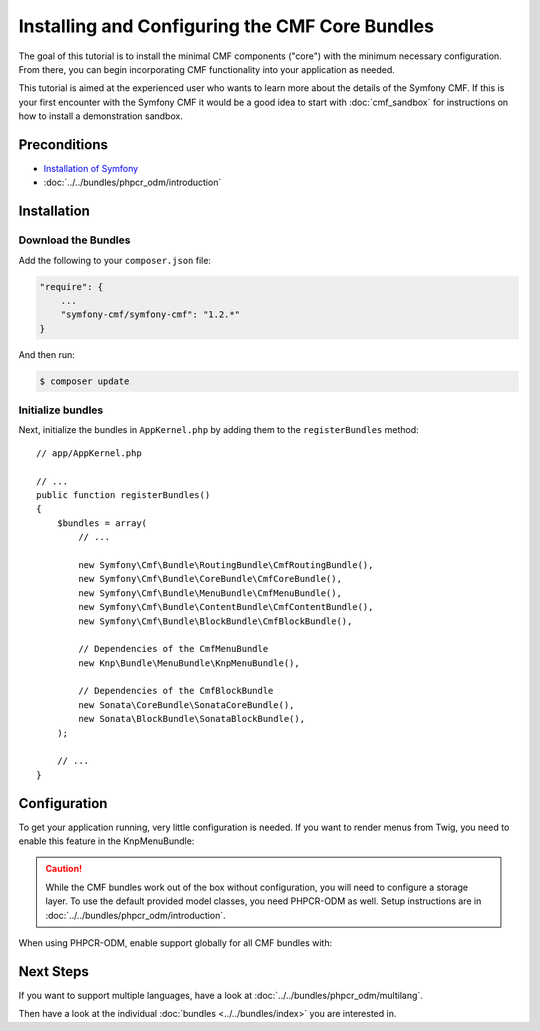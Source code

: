 .. index::
    single: Installing CMF Core

Installing and Configuring the CMF Core Bundles
===============================================

The goal of this tutorial is to install the minimal CMF components ("core")
with the minimum necessary configuration. From there, you can begin
incorporating CMF functionality into your application as needed.

This tutorial is aimed at the experienced user who wants to learn more
about the details of the Symfony CMF. If this is your first encounter with
the Symfony CMF it would be a good idea to start with :doc:`cmf_sandbox` for
instructions on how to install a demonstration sandbox.

.. index:: RoutingBundle, CoreBundle, MenuBundle, ContentBundle, SonataBlockBundle, KnpMenuBundle, install

Preconditions
-------------

* `Installation of Symfony`_
* :doc:`../../bundles/phpcr_odm/introduction`

Installation
------------

Download the Bundles
~~~~~~~~~~~~~~~~~~~~

Add the following to your ``composer.json`` file:

.. code-block:: javascript

    "require": {
        ...
        "symfony-cmf/symfony-cmf": "1.2.*"
    }

And then run:

.. code-block:: bash

    $ composer update

Initialize bundles
~~~~~~~~~~~~~~~~~~

Next, initialize the bundles in ``AppKernel.php`` by adding them to the
``registerBundles`` method::

    // app/AppKernel.php

    // ...
    public function registerBundles()
    {
        $bundles = array(
            // ...

            new Symfony\Cmf\Bundle\RoutingBundle\CmfRoutingBundle(),
            new Symfony\Cmf\Bundle\CoreBundle\CmfCoreBundle(),
            new Symfony\Cmf\Bundle\MenuBundle\CmfMenuBundle(),
            new Symfony\Cmf\Bundle\ContentBundle\CmfContentBundle(),
            new Symfony\Cmf\Bundle\BlockBundle\CmfBlockBundle(),

            // Dependencies of the CmfMenuBundle
            new Knp\Bundle\MenuBundle\KnpMenuBundle(),

            // Dependencies of the CmfBlockBundle
            new Sonata\CoreBundle\SonataCoreBundle(),
            new Sonata\BlockBundle\SonataBlockBundle(),
        );

        // ...
    }

Configuration
-------------

To get your application running, very little configuration is needed. If
you want to render menus from Twig, you need to enable this feature in the
KnpMenuBundle:

.. configuration-block::

    .. code-block:: yaml

        # app/config/config.yml
        knp_menu:
            twig: true

    .. code-block:: xml

        <!-- app/config/config.xml -->
        <?xml version="1.0" encoding="UTF-8" ?>
        <container xmlns="http://symfony.com/schema/dic/services">
            <config xmlns="http://knplabs.com/schema/dic/menu" twig="true"/>
        </container>

    .. code-block:: php

        // app/config/config.php
        $container->loadFromExtension('knp_menu', array(
            'twig' => true,
        ));

.. caution::

    While the CMF bundles work out of the box without configuration, you
    will need to configure a storage layer. To use the default provided
    model classes, you need PHPCR-ODM as well. Setup instructions are in
    :doc:`../../bundles/phpcr_odm/introduction`.

When using PHPCR-ODM, enable support globally for all CMF bundles with:

.. configuration-block::

    .. code-block:: yaml

        # app/config/config.yml
        cmf_core:
            persistence:
                phpcr:
                    enabled: true

    .. code-block:: xml

        <!-- app/config/config.xml -->
        <?xml version="1.0" encoding="UTF-8" ?>
        <container xmlns="http://symfony.com/schema/dic/services">
            <config xmlns="http://cmf.symfony.com/schema/dic/core">
                <persistence>
                    <phpcr enabled="true"/>
                </persistence>
            </config>
        </container>

    .. code-block:: php

        // app/config/config.php
        $container->loadFromExtension('cmf_core', array(
            'persistence' => array(
                'phpcr' => array(
                    'enabled' => true,
                ),
            ),
        ));

Next Steps
----------

If you want to support multiple languages, have a look at
:doc:`../../bundles/phpcr_odm/multilang`.

Then have a look at the individual :doc:`bundles <../../bundles/index>` you are
interested in.

.. _`Installation of Symfony`: https://symfony.com/doc/current/setup.html
